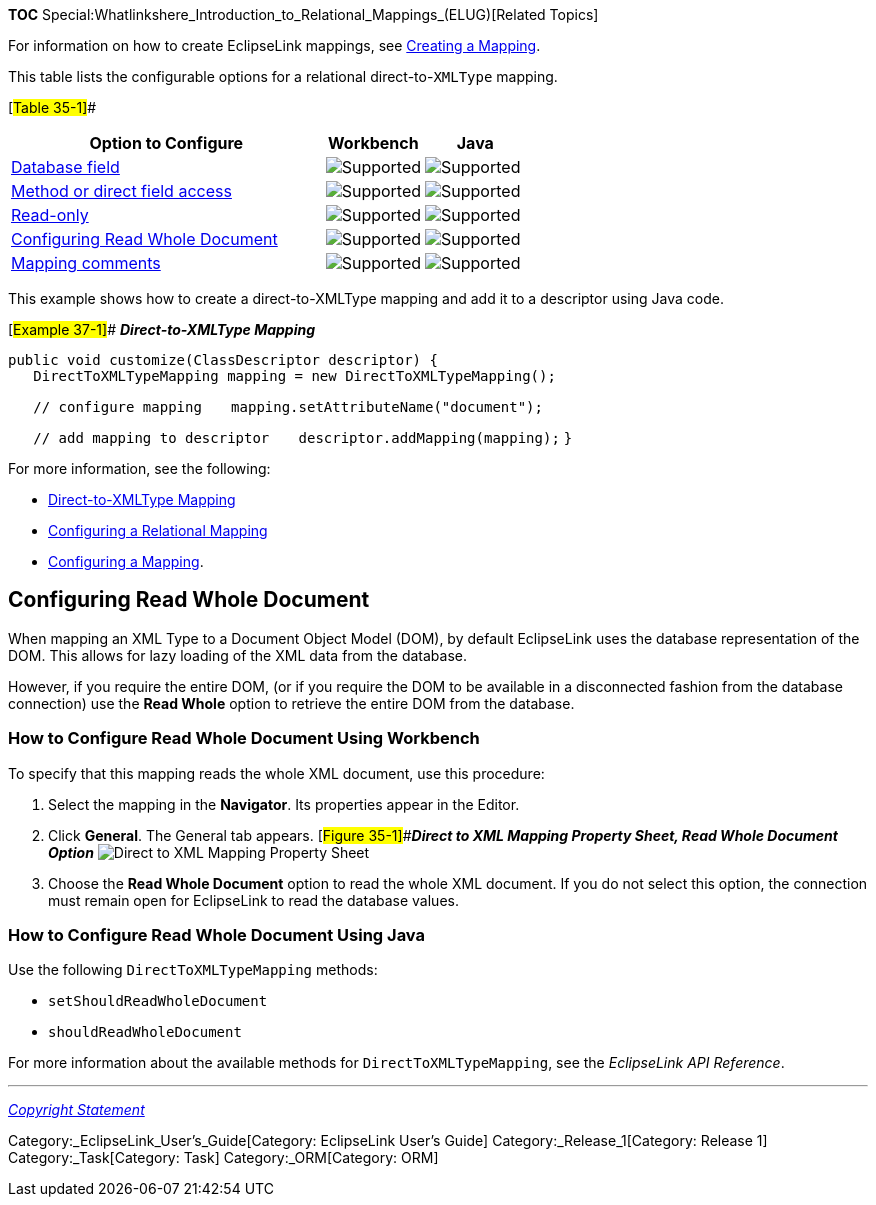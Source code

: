 *TOC*
Special:Whatlinkshere_Introduction_to_Relational_Mappings_(ELUG)[Related
Topics]

For information on how to create EclipseLink mappings, see
link:Creating%20a%20Mapping%20(ELUG)[Creating a Mapping].

This table lists the configurable options for a relational
direct-to-`+XMLType+` mapping.

[#Table 35-1]##

[width="100%",cols="<61%,<19%,<20%",options="header",]
|===
|*Option to Configure* |*Workbench* |*Java*
|link:Configuring%20a%20Relational%20Mapping%20(ELUG)#Configuring_a_Database_Field[Database
field] |image:support.gif[Supported,title="Supported"]
|image:support.gif[Supported,title="Supported"]

|link:Configuring%20a%20Mapping%20(ELUG)#Cofiguring_Method_or_direct_field_access[Method
or direct field access] |image:support.gif[Supported,title="Supported"]
|image:support.gif[Supported,title="Supported"]

|link:Configuring%20a%20Mapping%20(ELUG)#Configuring_Read-Only_Mappings[Read-only]
|image:support.gif[Supported,title="Supported"]
|image:support.gif[Supported,title="Supported"]

|link:#Configuring_Read_Whole_Document[Configuring Read Whole Document]
|image:support.gif[Supported,title="Supported"]
|image:support.gif[Supported,title="Supported"]

|link:Configuring%20a%20Mapping%20(ELUG)#Configuring_Mapping_Comments[Mapping
comments] |image:support.gif[Supported,title="Supported"]
|image:unsupport.gif[Supported,title="Supported"]
|===

This example shows how to create a direct-to-XMLType mapping and add it
to a descriptor using Java code.

[#Example 37-1]## *_Direct-to-XMLType Mapping_*

`+public void customize(ClassDescriptor descriptor) { +`
`+   DirectToXMLTypeMapping mapping = new DirectToXMLTypeMapping();  +`

`+   // configure mapping+` `+   mapping.setAttributeName("document");+`

`+   // add mapping to descriptor+`
`+   descriptor.addMapping(mapping);+` `+}+`

For more information, see the following:

* link:Introduction%20to%20Relational%20Mappings%20(ELUG)#Direct-to-XMLType_Mapping[Direct-to-XMLType
Mapping]
* link:Configuring%20a%20Relational%20Mapping%20(ELUG)[Configuring a
Relational Mapping]
* link:Configuring%20a%20Mapping%20(ELUG)[Configuring a Mapping].

== Configuring Read Whole Document

When mapping an XML Type to a Document Object Model (DOM), by default
EclipseLink uses the database representation of the DOM. This allows for
lazy loading of the XML data from the database.

However, if you require the entire DOM, (or if you require the DOM to be
available in a disconnected fashion from the database connection) use
the *Read Whole* option to retrieve the entire DOM from the database.

=== How to Configure Read Whole Document Using Workbench

To specify that this mapping reads the whole XML document, use this
procedure:

[arabic]
. Select the mapping in the *Navigator*. Its properties appear in the
Editor.
. Click *General*. The General tab appears. [#Figure 35-1]##*_Direct to
XML Mapping Property Sheet, Read Whole Document Option_*
image:readwhl.gif[Direct to XML Mapping Property Sheet, Read Whole
Document
Option,title="Direct to XML Mapping Property Sheet, Read Whole Document Option"]
. Choose the *Read Whole Document* option to read the whole XML
document. If you do not select this option, the connection must remain
open for EclipseLink to read the database values.

=== How to Configure Read Whole Document Using Java

Use the following `+DirectToXMLTypeMapping+` methods:

* `+setShouldReadWholeDocument+`
* `+shouldReadWholeDocument+`

For more information about the available methods for
`+DirectToXMLTypeMapping+`, see the _EclipseLink API Reference_.

'''''

_link:EclipseLink_User's_Guide_Copyright_Statement[Copyright Statement]_

Category:_EclipseLink_User's_Guide[Category: EclipseLink User’s Guide]
Category:_Release_1[Category: Release 1] Category:_Task[Category: Task]
Category:_ORM[Category: ORM]
